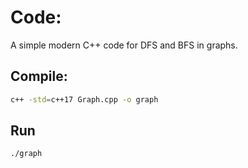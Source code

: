 * Code:
A simple modern C++ code for DFS and BFS in graphs.

** Compile:
    #+BEGIN_SRC sh
    c++ -std=c++17 Graph.cpp -o graph
    #+END_SRC

** Run
    #+BEGIN_SRC sh
    ./graph
    #+END_SRC
